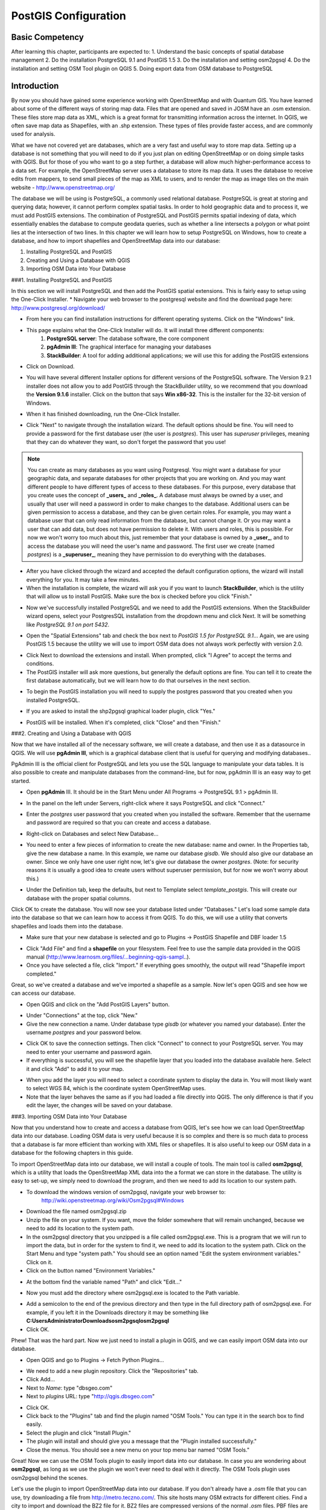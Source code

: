 PostGIS Configuration=====================Basic Competency----------------After learning this chapter, participants are expected to:1.	Understand the basic concepts of spatial database management2.	Do the installation PostgreSQL 9.1 and PostGIS 1.53.	Do the installation and setting osm2pgsql4.	Do the installation and setting OSM Tool plugin on QGIS5.	Doing export data from OSM database to PostgreSQLIntroduction------------By now you should have gained some experience working with OpenStreetMap and with Quantum GIS.  You have learned about some of the different ways of storing map data.  Files that are opened and saved in JOSM have an .osm extension.  These files store map data as XML, which is a great format for transmitting information across the internet.  In QGIS, we often save map data as Shapefiles, with an .shp extension.  These types of files provide faster access, and are commonly used for analysis.  What we have not covered yet are databases, which are a very fast and useful way to store map data.  Setting up a database is not something that you will need to do if you just plan on editing OpenStreetMap or on doing simple tasks with QGIS.  But for those of you who want to go a step further, a database will allow much higher-performance access to a data set.  For example, the OpenStreetMap server uses a database to store its map data.  It uses the database to receive edits from mappers, to send small pieces of the map as XML to users, and to render the map as image tiles on the main website - http://www.openstreetmap.org/.. image:: /static/tutorial/tot/5_1.png	:align: centerThe database we will be using is PostgreSQL, a commonly used relational database.  PostgreSQL is great at storing and querying data; however, it cannot perform complex spatial tasks.  In order to hold geographic data and to process it, we must add PostGIS extensions.  The combination of PostgreSQL and PostGIS permits spatial indexing of data, which essentially enables the database to compute geodata queries, such as whether a line intersects a polygon or what point lies at the intersection of two lines.   In this chapter we will learn how to setup PostgreSQL on Windows, how to create a database, and how to import shapefiles and OpenStreetMap data into our database:1. Installing PostgreSQL and PostGIS2. Creating and Using a Database with QGIS3. Importing OSM Data into Your Database###1.  Installing PostgreSQL and PostGISIn this section we will install PostgreSQL and then add the PostGIS spatial extensions.  This is  fairly easy to setup using the One-Click Installer.* Navigate your web browser to the postgresql website and find the download page here:http://www.postgresql.org/download/.. image:: /static/tutorial/tot/5_2.png	:align: center* From here you can find installation instructions for different operating systems.  Click on the "Windows" link.* This page explains what the One-Click Installer will do.  It will install three different components:	1. **PostgreSQL server**:  The database software, the core component	2. **pgAdmin III**: The graphical interface for managing your databases	3. **StackBuilder**: A tool for adding additional applications; we will use this for adding the PostGIS extensions* Click on Download... image:: /static/tutorial/tot/5_3.png	:align: center* You will have several different Installer options for different versions of the PostgreSQL software.  The Version 9.2.1 installer does not allow you to add PostGIS through the StackBuilder utility, so we recommend that you download the **Version 9.1.6** installer.  Click on the button that says **Win x86-32**.  This is the installer for the 32-bit version of Windows... image:: /static/tutorial/tot/5_4.png	:align: center* When it has finished downloading, run the One-Click Installer... image:: /static/tutorial/tot/5_5.png	:align: center* Click "Next" to navigate through the installation wizard.  The default options should be fine.  You will need to provide a password for the first database user (the user is *postgres*).  This user has *superuser* privileges, meaning that they can do whatever they want, so don't forget the password that you use!.. image:: /static/tutorial/tot/5_6.png	:align: center.. note::  You can create as many databases as you want using Postgresql.  You might want a database for your geographic data, and separate databases for other projects that you are working on.  And you may want different people to have different types of access to these databases.  For this purpose, every database that you create uses the concept of **_users_** and **_roles_**.  A database must always be owned by a user, and usually that user will need a password in order to make changes to the database.  Additional users can be given permission to access a database, and they can be given certain roles.  For example, you may want a database user that can only read information from the database, but cannot change it.  Or you may want a user that can add data, but does not have permission to delete it.  With users and roles, this is possible.  For now we won't worry too much about this, just remember that your database is owned by a **_user_**, and to access the database you will need the user's name and password.  The first user we create (named *postgres*) is a **_superuser_**, meaning they have permission to do everything with the databases.* After you have clicked through the wizard and accepted the default configuration options, the wizard will install everything for you.  It may take a few minutes.* When the installation is complete, the wizard will ask you if you want to launch **StackBuilder**, which is the utility that will allow us to install PostGIS.  Make sure the box is checked before you click "Finish.".. image:: /static/tutorial/tot/5_7.png	:align: center* Now we've successfully installed PostgreSQL and we need to add the PostGIS extensions.  When the StackBuilder wizard opens, select your PostgresSQL installation from the dropdown menu and click Next.  It will be something like *PostgreSQL 9.1 on port 5432*... image:: /static/tutorial/tot/5_8.png	:align: center* Open the "Spatial Extensions" tab and check the box next to *PostGIS 1.5 for PostgreSQL 9.1...*  Again, we are using PostGIS 1.5 because the utility we will use to import OSM data does not always work perfectly with version 2.0... image:: /static/tutorial/tot/5_9.png	:align: center* Click Next to download the extensions and install.  When prompted, click "I Agree" to accept the terms and conditions.* The PostGIS installer will ask more questions, but generally the default options are fine.  You can tell it to create the first database automatically, but we will learn how to do that ourselves in the next section... image:: /static/tutorial/tot/5_10.png	:align: center* To begin the PostGIS installation you will need to supply the postgres password that you created when you installed PostgreSQL... image:: /static/tutorial/tot/5_11.png	:align: center* If you are asked to install the shp2pgsql graphical loader plugin, click "Yes.".. image:: /static/tutorial/tot/5_12.png	:align: center* PostGIS will be installed.  When it's completed, click "Close" and then "Finish."###2. Creating and Using a Database with QGISNow that we have installed all of the necessary software, we will create a database, and then  use it as a datasource in QGIS.  We will use **pgAdmin III**, which is a graphical database client that is useful for querying and modifying databases..  .. image:: /static/tutorial/tot/5_13.png	:align: centerPgAdmin III is the official client for PostgreSQL and lets you use the SQL language to manipulate your data tables.  It is also possible to create and manipulate databases from the command-line, but for now, pgAdmin III is an easy way to get started.* Open **pgAdmin** III.  It should be in the Start Menu under All Programs -> PostgreSQL 9.1 > pgAdmin III... image:: /static/tutorial/tot/5_14.png	:align: center* In the panel on the left under Servers, right-click where it says PostgreSQL and click "Connect.".. image:: /static/tutorial/tot/5_15.png	:align: center* Enter the *postgres* user password that you created when you installed the software.  Remember that the username and password are required so that you can create and access a database... image:: /static/tutorial/tot/5_16.png	:align: center * Right-click on Databases and select New Database..... image:: /static/tutorial/tot/5_17.png	:align: center* You need to enter a few pieces of information to create the new database: name and owner.  In the Properties tab, give the new database a name.  In this example, we name our database *gisdb*.  We should also give our database an owner.  Since we only have one user right now, let's give our database the owner *postgres*.  (Note: for security reasons it is usually a good idea to create users without superuser permission, but for now we won't worry about this.).. image:: /static/tutorial/tot/5_18.png	:align: center* Under the Definition tab, keep the defaults, but next to Template select *template_postgis*.  This will create our database with the proper spatial columns... image:: /static/tutorial/tot/5_19.png	:align: centerClick OK to create the database.  You will now see your database listed under "Databases."  Let's load some sample data into the database so that we can learn how to access it from QGIS.  To do this, we will use a utility that converts shapefiles and loads them into the database.* Make sure that your new database is selected and go to Plugins -> PostGIS Shapefile and DBF loader 1.5.. image:: /static/tutorial/tot/5_20.png	:align: center* Click "Add File" and find a **shapefile** on your filesystem.  Feel free to use the sample data provided in the QGIS manual (http://www.learnosm.org/files/...beginning-qgis-sampl..).* Once you have selected a file, click "Import."  If everything goes smoothly, the output will read "Shapefile import completed.".. image:: /static/tutorial/tot/5_21.png	:align: centerGreat, so we've created a database and we've imported a shapefile as a sample.  Now let's open QGIS and see how we can access our database.* Open QGIS and click on the "Add PostGIS Layers" button... image:: /static/tutorial/tot/5_22.png	:align: center* Under "Connections" at the top, click "New."* Give the new connection a name.  Under database type *gisdb* (or whatever you named your database).  Enter the username *postgres* and your password below... image:: /static/tutorial/tot/5_23.png	:align: center* Click OK to save the connection settings.  Then click "Connect" to connect to your PostgreSQL server.  You may need to enter your username and password again.* If everything is successful, you will see the shapefile layer that you loaded into the database available here.  Select it and click "Add" to add it to your map... image:: /static/tutorial/tot/5_24.png	:align: center* When you add the layer you will need to select a coordinate system to display the data in.  You will most likely want to select WGS 84, which is the coordinate system OpenStreetMap uses.* Note that the layer behaves the same as if you had loaded a file directly into QGIS.  The only difference is that if you edit the layer, the changes will be saved on your database.###3.  Importing OSM Data into Your DatabaseNow that you understand how to create and access a database from QGIS, let's see how we can load OpenStreetMap data into our database.  Loading OSM data is very useful because it is so complex and there is so much data to process that a database is far more efficient than working with XML files or shapefiles.  It is also useful to keep our OSM data in a database for the following chapters in this guide.To import OpenStreetMap data into our database, we will install a couple of tools.  The main tool is called **osm2pgsql**, which is a utility that loads the OpenStreetMap XML data into the a format we can store in the database.  The utility is easy to set-up, we simply need to download the program, and then we need to add its location to our system path.* To download the windows version of osm2pgsql, navigate your web browser to:        http://wiki.openstreetmap.org/wiki/Osm2pgsql#Windows.. image:: /static/tutorial/tot/5_41.png	:align: center			* Download the file named osm2pgsql.zip* Unzip the file on your system.  If you want, move the folder somewhere that will remain unchanged, because we need to add its location to the system path.* In the osm2pgsql directory that you unzipped is a file called osm2pgsql.exe.  This is a program that we will run to import the data, but in order for the system to find it, we need to add its location to the system path.  Click on the Start Menu and type "system path."  You should see an option named "Edit the system environment variables."  Click on it.* Click on the button named "Environment Variables.".. image:: /static/tutorial/tot/5_25.png	:align: center* At the bottom find the variable named "Path" and click "Edit...".. image:: /static/tutorial/tot/5_26.png	:align: center* Now you must add the directory where osm2pgsql.exe is located to the Path variable... image:: /static/tutorial/tot/5_27.png	:align: center* Add a semicolon to the end of the previous directory and then type in the full directory path of osm2pgsql.exe.  For example, if you left it in the Downloads directory it may be something like **C:\Users\Administrator\Downloads\osm2pgsql\osm2pgsql*** Click OK.Phew!  That was the hard part.  Now we just need to install a plugin in QGIS, and we can easily import OSM data into our database.* Open QGIS and go to Plugins -> Fetch Python Plugins..... image:: /static/tutorial/tot/5_28.png	:align: center* We need to add a new plugin repository.  Click the "Repositories" tab.* Click Add...* Next to *Name*: type "dbsgeo.com"* Next to *plugins* URL: type "http://qgis.dbsgeo.com".. image:: /static/tutorial/tot/5_29.png	:align: center* Click OK.* Click back to the "Plugins" tab and find the plugin named "OSM Tools."  You can type it in the search box to find easily.* Select the plugin and click "Install Plugin."* The plugin will install and should give you a message that the "Plugin installed successfully."* Close the menus.  You should see a new menu on your top menu bar named "OSM Tools.".. image:: /static/tutorial/tot/5_30.png	:align: centerGreat!  Now we can use the OSM Tools plugin to easily import data into our database.  In case you are wondering about **osm2pgsql**, as long as we use the plugin we won't ever need to deal with it directly.  The OSM Tools plugin uses osm2pgsql behind the scenes.Let's use the plugin to import OpenStreetMap data into our database.  If you don't already have a *.osm* file that you can use, try downloading a file from http://metro.teczno.com/.  This site hosts many OSM extracts for different cities.  Find a city to import and download the BZ2 file for it.  BZ2 files are compressed versions of the normal *.osm* files.  PBF files are even smaller, but our Windows version of **_osm2pgsql_** won't work with this type of file.  If this website doesn't have a city you are interested in, you can get larger country-wide extracts from http://download.geofabrik.de/osm/, or download a specific area from http://hot-export.geofabrik.de... image:: /static/tutorial/tot/5_31.png	:align: center* When you have an OSM file that you can use, go to the OSM Tools Menu in QGIS and select "Import into PostGIS (osm2pgsql)."* This will open a new tab on the right side of QGIS.* All we must do now is specify the input file (the OSM file) and the database that we want to load it into.* Click on the "Input" button and locate the OSM file that you want to load.  Remember that this file must end in *.osm* or *.osm.bz2*... image:: /static/tutorial/tot/5_32.png	:align: center* Don't worry about the "Style."* Select "My First Database" under "Database.".. image:: /static/tutorial/tot/5_33.png	:align: center* Note that this list will only show the databases that you have saved in QGIS, as we did at the end of Section 2.* Click "Run."* You may need to type in your database password and press enter, if you see something like this at the bottom of the panel:.. image:: /static/tutorial/tot/5_34.png	:align: center* The import may take some time, depending on how large the import file is.  It also may happen that **_osm2pgsql_** will run out of memory while it is trying to import the OSM file.  If you get an error message such as "Error allocating nodes," check the box labelled "Slim on memory (slower)" and try running again.* The output should tell you that the import is finished... image:: /static/tutorial/tot/5_35.png	:align: center* Now go back to "Add PostGIS Layer.".. image:: /static/tutorial/tot/5_36.png	:align: center* When you connect to your database again, you will see four new tables... image:: /static/tutorial/tot/5_37.png	:align: center* These are the tables that osm2pgsql created in your database.  There is one layer for each different type of data - **lines**, **points**, and **polygons**, and an additional layer that contains main roads.  Try adding them to see your data displayed in QGIS!.. image:: /static/tutorial/tot/5_38.png	:align: centerFrequently Asked Questions--------------------------So far we have seen how to install the software to get our database up and running, how to import shapefiles into a database, and how to import OpenStreetMap data.  We have also learned how we can connect to our database from QGIS using our name and password, and work with the data directly.  Now let's go through some common questions about geospatial databases.**_Can I have more than one database on my computer?_**Yes, you can have as many databases as you want.  You probably don't want to keep data from completely different projects all in the same database, simply for organizational reasons.  But it makes sense to store data for one project in a single database.**_Why do I need users?  Should it not be enough just to have different database names?_**If you are just maintaining databases for personal use, you probably don't need to worry about different users and roles.  But if you are an advanced user and you want to let people access your databases remotely, you will probably want to set up users with limited permissions.**_What is a database table?_**In the database we created, each of the "layers" is stored in a table.  A table is a part of a database that stores a certain kind of information, and a database can have many different tables.  When we imported the OSM data the program created four tables - the first table stores polygon data, the second point data, and so on.  Because these types of information are have intrinsically different types of data, they are stored in separate tables.**_How do I update my database when the OSM data has changed?_**There are somewhat complex ways to do this automatically, but the easiest way is simple to delete the tables that **_osm2pgsql_** created, download an up-to-date extract file, and import it into your database.Summary-------We've done a lot in this chapter, so you should feel proud.  We learned how to install PostgreSQL and add PostGIS extensions on Windows.  We then saw how to create a geospatial database and load shapefiles into it.  We learned how to access our database from within QGIS.  Finally, we installed osm2pgsql and the OSM Tools plugin so that we can load OpenStreetMap data directly into our database.  Well done!###Appendix A - Installing PostgreSQL on UbuntuFor those of you who are interested, we have provided an appendix which goes through the steps of setting up PostgreSQL on Ubuntu Linux.  We will not be going step by step through the details of the operating system, but if you already have experience with Linux you should be able to follow along.####1.  Install PostgreSQL and PostGISTo install PostgreSQL and PostGIS on Ubuntu 11.04 (Natty Narwhal), run this command::kbd:`sudo apt-get -y install postgresql postgresql-8.4-postgis`If you are installing on Ubuntu version 11.10 or above, run::kbd:`sudo apt-get -y install postgresql-9.1 postgresql-9.1-postgis postgresql-contrib-9.1 libpq-dev`Note the version of Postgresql that you installed here.  (8.4 or 9.1)####2.  Create a DatabaseBefore setting up a database we need to edit the PostgreSQL settings.  Open the configuration file with **_nano_** by running::kbd:`sudo nano /etc/postgresql/8.4/main/pg_hba.conf`If your version of Postgresql is 9.1 this file will be in /etc/postgresql/9.1/main/pg_hba.conf.Go to the bottom of the file.  There are four lines here and we need to change the local access permissions for them to "trust".  This will allow us to access the database from the same machine without a password.  The configuration will look something like this:local   all         postgres                          trust# TYPE  DATABASE    USER        CIDR-ADDRESS          METHOD# "local" is for Unix domain socket connections onlylocal   all         all                               trust# IPv4 local connections:host    all         all         127.0.0.1/32          trust# IPv6 local connections:host    all         all         ::1/128               trustSave the changes with Ctrl-O and Enter, end then exit **_nano_** with Ctrl-X.Now we need to restart PostgreSQL so that the new changes take effect.:kbd:`sudo /etc/init.d/postgresql restart`Now we can create our database with the following commands:####Ubuntu 11.04:kbd:`psql -U postgres -c "create database osm;"`:kbd:`psql -U postgres -d osm -c "create language plpgsql;"`:kbd:`psql -U postgres -d osm -f /usr/share/postgresql/8.4/contrib/postgis-1.5/postgis.sql`:kbd:`psql -U postgres -d osm -f /usr/share/postgresql/8.4/contrib/postgis-1.5/spatial_ref_sys.sql`####Ubuntu >= 11.10:kbd:`psql -U postgres -c "create database osm;"`:kbd:`psql -U postgres -d osm -f /usr/share/postgresql/9.1/contrib/postgis-1.5/postgis.sql`:kbd:`psql -U postgres -d osm -f /usr/share/postgresql/9.1/contrib/postgis-1.5/spatial_ref_sys.sql`psql is a utility for interacting with PostgreSQL.  We are running it here to create a database named osm using the user postgres.  We did the same thing in the chapter for creating a database on Windows, but here we do it using the command-line.####3.  Install Osm2pgsqlNow we will use the **_osm2pgsql_** utility to import OpenStreetMap data into our database.  First let's install it.In case you do not have add-apt-repository installed, add it with::kbd:`sudo apt-get -y install python-software-properties`Add the repository containing the packages::kbd:`sudo add-apt-repository ppa:kakrueger/openstreetmap`Update the local package list to pick up the new repository::kbd:`sudo apt-get update`Install the package osm2pgsql:kbd:`sudo apt-get install osm2pgsql`If you are asked to create a database, answer "No."  It will ask you about the database name anyway because of an error in the install program, so just press enter to accept the defaults.[b].. image:: /static/tutorial/tot/5_39.png	:align: center####4.  Import DataWe can now import OpenStreetMap data into our database.  You will need a data file, which you can easily download from the GeoFabrik website.  To download an OSM extract, find the link to the file and use **_wget_** to download the file on your Ubuntu system.  For example::kbd:`wget http://download.geofabrik.de/openstreetmap/asia/indonesia.osm.pbf`Depending on the size of the extract it may take some minutes to download.Load data into the database by running::kbd:`osm2pgsql -c -G -U postgres -d <database_name> <your_data_file>`You may need to provide certain flags for **_osm2pgsql_** if your system is low on memory.  If you get an error such as "Out of memory for dense node cache, reduce --cache size" try running with these options::kbd:`osm2pgsql -s -U postgres --cache-strategy sparse -C 10 -d <database_name> <your_data_file>`Following this example, the command would be::kbd:`osm2pgsql -s -U postgres --cache-strategy sparse -C 10 -d osm indonesia.osm.pbf`This command will take some time to execute, depending on the size of the import.  You will see some output that looks like this:.. image:: /static/tutorial/tot/5_40.png	:align: centerYou may need to adjust -C 16000 to match your RAM if you have less than 16 GB of RAM. The fastest results are obtained when using a .pbf file.If you have any questions or troubleshooting issues, check out https://github.com/nvkelso/geo-how-to/wiki/PostGIS for further information. 